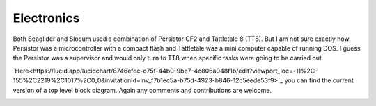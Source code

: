 Electronics
++++++++++++++++++

Both Seaglider and Slocum used a combination of Persistor CF2 and Tattletale 8 (TT8). But I am not sure exactly how. Persistor was a microcontroller with a compact flash and Tattletale was a mini computer capable of running DOS. I guess the Persistor was a supervisor and would only turn to TT8 when specific tasks were going to be carried out.


`Here<https://lucid.app/lucidchart/8746efec-c75f-44b0-9be7-4c806a048f1b/edit?viewport_loc=-11%2C-155%2C2219%2C1017%2C0_0&invitationId=inv_f7b1ec5a-b75d-4923-b846-12c5eede53f9>`_ you can find the current version of a top level block diagram. Again any comments and contributions are welcome.

.. image:: /images/blockdiagram.png